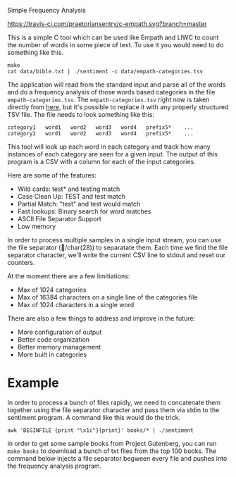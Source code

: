 Simple Frequency Analysis

[[https://travis-ci.com/praetoriansentry/c-empath.svg?branch=master]]


This is a simple C tool which can be used like Empath and LIWC to
count the number of words in some piece of text. To use it you would
need to do something like this.

#+BEGIN_SRC
make
cat data/bible.txt | ./sentiment -c data/empath-categories.tsv
#+END_SRC

The application will read from the standard input and parse all of the
words and do a frequency analysis of those words based categories in
the file ~empath-categories.tsv~. The ~empath-categories.tsv~ right
now is taken directly from [[https://github.com/Ejhfast/empath-client/blob/master/empath/data/categories.tsv][here]], but it's possible to replace it with
any properly structured TSV file. The file needs to look something
like this:

#+BEGIN_SRC
category1	word1	word2	word3	word4	prefix5*	...
category2	word1	word2	word3	word4	prefix5*	...
#+END_SRC

This tool will look up each word in each category and track how many
instances of each category are seen for a given input. The output of
this program is a CSV with a column for each of the input categories.

Here are some of the features:

- Wild cards: test* and testing match
- Case Clean Up: TEST and test match
- Partial Match: "test" and test would match
- Fast lookups: Binary search for word matches
- ASCII File Separator Support
- Low memory

In order to process multiple samples in a single input stream, you can
use the file separator (/char(28)) to separatate them. Each time we
find the file separator character, we'll write the current CSV line to
stdout and reset our counters.

At the moment there are a few limitiations:

- Max of 1024 categories
- Max of 16384 characters on a single line of the categories file
- Max of 1024 characters in a single word

There are also a few things to address and improve in the future:

- More configuration of output
- Better code organization
- Better memory management
- More built in categories

* Example

In order to process a bunch of files rapidly, we need to concatenate
them together using the file separator character and pass them via
stdin to the sentiment program. A command like this would do the trick.

#+BEGIN_SRC
awk 'BEGINFILE {print "\x1c"}{print}' books/* | ./sentiment
#+END_SRC

In order to get some sample books from Project Gutenberg, you can run
~make books~ to download a bunch of txt files from the top 100
books. The command below injects a file separator begween every file
and pushes into the frequency analysis program.
